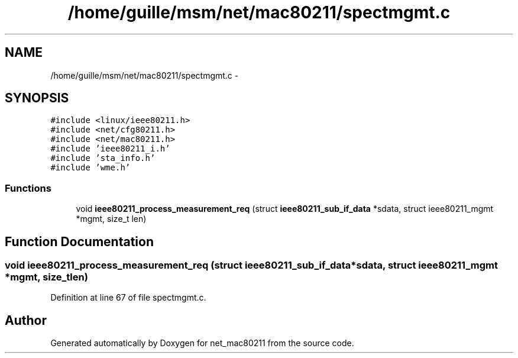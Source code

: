 .TH "/home/guille/msm/net/mac80211/spectmgmt.c" 3 "Sun Jun 1 2014" "Version 1.0" "net_mac80211" \" -*- nroff -*-
.ad l
.nh
.SH NAME
/home/guille/msm/net/mac80211/spectmgmt.c \- 
.SH SYNOPSIS
.br
.PP
\fC#include <linux/ieee80211\&.h>\fP
.br
\fC#include <net/cfg80211\&.h>\fP
.br
\fC#include <net/mac80211\&.h>\fP
.br
\fC#include 'ieee80211_i\&.h'\fP
.br
\fC#include 'sta_info\&.h'\fP
.br
\fC#include 'wme\&.h'\fP
.br

.SS "Functions"

.in +1c
.ti -1c
.RI "void \fBieee80211_process_measurement_req\fP (struct \fBieee80211_sub_if_data\fP *sdata, struct ieee80211_mgmt *mgmt, size_t len)"
.br
.in -1c
.SH "Function Documentation"
.PP 
.SS "void ieee80211_process_measurement_req (struct \fBieee80211_sub_if_data\fP *sdata, struct ieee80211_mgmt *mgmt, size_tlen)"

.PP
Definition at line 67 of file spectmgmt\&.c\&.
.SH "Author"
.PP 
Generated automatically by Doxygen for net_mac80211 from the source code\&.
